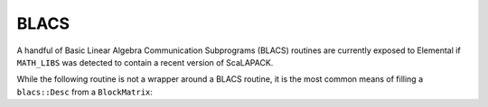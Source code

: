 BLACS
=====
A handful of Basic Linear Algebra Communication Subprograms (BLACS) routines 
are currently exposed to Elemental if ``MATH_LIBS`` was detected to contain a 
recent version of ScaLAPACK.

.. cpp:function:: int blacs::Handle( MPI_Comm comm )
.. cpp:function:: int blacs::GridInit( int bhandle, bool colMajor, int gridHeight, int gridWidth )

.. cpp:function:: int blacs::GridHeight( int context )
.. cpp:function:: int blacs::GridWidth( int context )

.. cpp:function:: int blacs::GridRow( int context )
.. cpp:function:: int blacs::GridCol( int context )

.. cpp:function:: void blacs::FreeHandle( int bhandle )
.. cpp:function:: void blacs::FreeGrid( int context )

.. cpp:function:: void blacs::Exit( bool finished=true )

.. cpp:type:: blacs::Desc

   Currently a typedef to ``std::array<int,9>``.

While the following routine is not a wrapper around a BLACS routine, it is 
the most common means of filling a ``blacs::Desc`` from a ``BlockMatrix``:

.. cpp:function:: blacs::Desc FillDesc( const BlockMatrix<F>& A, int context )

   Form the descriptor for the distributed matrix `A` using the specified
   context.
